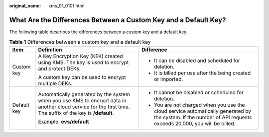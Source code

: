 :original_name: kms_01_0101.html

.. _kms_01_0101:

What Are the Differences Between a Custom Key and a Default Key?
================================================================

The following table describes the differences between a custom key and a default key.

.. table:: **Table 1** Differences between a custom key and a default key

   +-----------------------+------------------------------------------------------------------------------------------------------------------------------------------------------------+----------------------------------------------------------------------------------------------------------------------------------------------------------------+
   | Item                  | Definition                                                                                                                                                 | Difference                                                                                                                                                     |
   +=======================+============================================================================================================================================================+================================================================================================================================================================+
   | Custom key            | A Key Encryption Key (KEK) created using KMS. The key is used to encrypt and protect DEKs.                                                                 | -  It can be disabled and scheduled for deletion.                                                                                                              |
   |                       |                                                                                                                                                            | -  It is billed per use after the being created or imported.                                                                                                   |
   |                       | A custom key can be used to encrypt multiple DEKs.                                                                                                         |                                                                                                                                                                |
   +-----------------------+------------------------------------------------------------------------------------------------------------------------------------------------------------+----------------------------------------------------------------------------------------------------------------------------------------------------------------+
   | Default key           | Automatically generated by the system when you use KMS to encrypt data in another cloud service for the first time. The suffix of the key is **/default**. | -  It cannot be disabled or scheduled for deletion.                                                                                                            |
   |                       |                                                                                                                                                            | -  You are not charged when you use the cloud service automatically generated by the system. If the number of API requests exceeds 20,000, you will be billed. |
   |                       | Example: **evs/default**                                                                                                                                   |                                                                                                                                                                |
   +-----------------------+------------------------------------------------------------------------------------------------------------------------------------------------------------+----------------------------------------------------------------------------------------------------------------------------------------------------------------+
